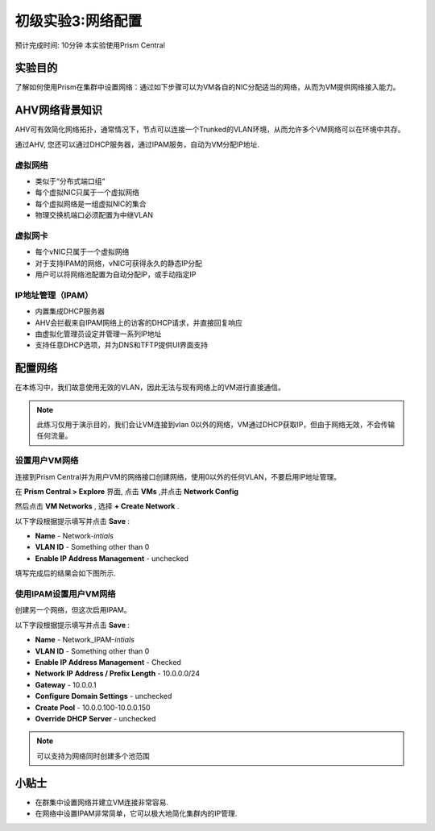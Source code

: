 .. _lab_network_configuration:

------------------------------
初级实验3:网络配置
------------------------------
预计完成时间: 10分钟
本实验使用Prism Central

实验目的
++++++++

了解如何使用Prism在集群中设置网络：通过如下步骤可以为VM各自的NIC分配适当的网络，从而为VM提供网络接入能力。

AHV网络背景知识
+++++++++++++++++++++++++

AHV可有效简化网络拓扑，通常情况下，节点可以连接一个Trunked的VLAN环境，从而允许多个VM网络可以在环境中共存。 

通过AHV, 您还可以通过DHCP服务器，通过IPAM服务，自动为VM分配IP地址.

虚拟网络
................

- 类似于“分布式端口组“
- 每个虚拟NIC只属于一个虚拟网络
- 每个虚拟网络是一组虚拟NIC的集合
- 物理交换机端口必须配置为中继VLAN

.. figure:: images/network_config_01.png

虚拟网卡
............

- 每个vNIC只属于一个虚拟网络
- 对于支持IPAM的网络，vNIC可获得永久的静态IP分配
- 用户可以将网络池配置为自动分配IP，或手动指定IP

.. figure:: images/network_config_02.png

IP地址管理（IPAM）
............................

- 内置集成DHCP服务器
- AHV会拦截来自IPAM网络上的访客的DHCP请求，并直接回复响应
- 由虚拟化管理员设定并管理一系列IP地址
- 支持任意DHCP选项，并为DNS和TFTP提供UI界面支持

.. figure:: images/network_config_03.png

配置网络
+++++++++++++++++

在本练习中，我们故意使用无效的VLAN，因此无法与现有网络上的VM进行直接通信。

.. note::

  此练习仅用于演示目的，我们会让VM连接到vlan 0以外的网络，VM通过DHCP获取IP，但由于网络无效，不会传输任何流量。

设置用户VM网络
.....................

连接到Prism Central并为用户VM的网络接口创建网络，使用0以外的任何VLAN，不要启用IP地址管理。

在 **Prism Central > Explore** 界面, 点击 **VMs** ,并点击 **Network Config** 

然后点击 **VM Networks** , 选择 **+ Create Network** .

以下字段根据提示填写并点击 **Save** :

- **Name** - Network-*intials*
- **VLAN ID** - Something other than 0
- **Enable IP Address Management** - unchecked

填写完成后的结果会如下图所示.

.. figure:: images/network_config_04.png

使用IPAM设置用户VM网络
...............................


创建另一个网络，但这次启用IPAM。

以下字段根据提示填写并点击 **Save** :

- **Name** - Network_IPAM-*intials*
- **VLAN ID** - Something other than 0
- **Enable IP Address Management** - Checked
- **Network IP Address / Prefix Length** - 10.0.0.0/24
- **Gateway** - 10.0.0.1
- **Configure Domain Settings** - unchecked
- **Create Pool** - 10.0.0.100-10.0.0.150
- **Override DHCP Server** - unchecked

.. note::

   可以支持为网络同时创建多个池范围
   
小贴士
+++++++++

- 在群集中设置网络并建立VM连接非常容易.
- 在网络中设置IPAM非常简单，它可以极大地简化集群内的IP管理.
